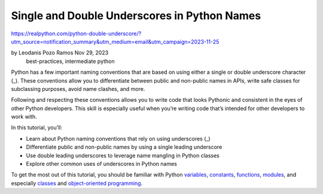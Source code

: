Single and Double Underscores in Python Names
=============================================

https://realpython.com/python-double-underscore/?utm_source=notification_summary&utm_medium=email&utm_campaign=2023-11-25

by Leodanis Pozo Ramos  Nov 29, 2023
 best-practices, intermediate python

Python has a few important naming conventions that are based on using either a single or double underscore character (_). These conventions allow you to differentiate between public and non-public names in APIs, write safe classes for subclassing purposes, avoid name clashes, and more.

Following and respecting these conventions allows you to write code that looks Pythonic and consistent in the eyes of other Python developers. This skill is especially useful when you’re writing code that’s intended for other developers to work with.

In this tutorial, you’ll:

* Learn about Python naming conventions that rely on using underscores (_)
* Differentiate public and non-public names by using a single leading underscore
* Use double leading underscores to leverage name mangling in Python classes
* Explore other common uses of underscores in Python names

To get the most out of this tutorial, you should be familiar with Python `variables <https://realpython.com/python-use-global-variable-in-function/>`_, `constants <https://realpython.com/python-constants/>`_, `functions <https://realpython.com/defining-your-own-python-function/>`_, `modules <https://realpython.com/python-modules-packages/>`_, and especially `classes <https://realpython.com/python-classes/>`_ and `object-oriented programming <https://realpython.com/python3-object-oriented-programming/>`_.


